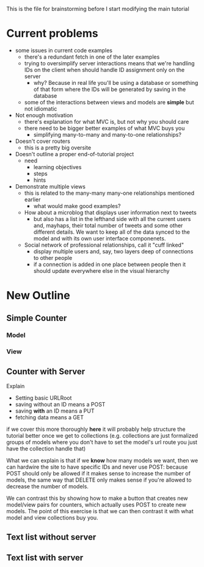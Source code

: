 This is the file for brainstorming before I start modifying the main tutorial
* Current problems
  + some issues in current code examples
    + there's a redundant fetch in one of the later examples
    + trying to oversimplify server interactions means that we're handling IDs on the client when should handle ID assignment only on the server
      + why? Because in real life you'll be using a database or something of that form where the IDs will be generated by saving in the database
    + some of the interactions between views and models are *simple* but not idiomatic
  + Not enough motivation
    + there's explanation for what MVC is, but not why you should care
    + there need to be bigger better examples of what MVC buys you
      + simplifying many-to-many and many-to-one relationships?
  + Doesn't cover routers
    + this is a pretty big oversite
  + Doesn't outline a proper end-of-tutorial project
    + need
      + learning objectives
      + steps
      + hints
  + Demonstrate multiple views
    + this is related to the many-many many-one relationships mentioned earlier
      + what would make good examples?
	+ How about a microblog that displays user information next to tweets
	  + but also has a list in the lefthand side with all the current users and, mayhaps, their total number of tweets and some other different details. We want to keep all of the data synced to the model and with its own user interface componenets.
	+ Social network of professional relationships, call it "cuff linked"
	  + display multiple users and, say, two layers deep of connections to other people
	  + if a connection is added in one place between people then it should update everywhere else in the visual hierarchy

* New Outline
** Simple Counter
*** Model
*** View
** Counter with Server
    Explain
    + Setting basic URLRoot
    + saving without an ID means a POST
    + saving *with* an ID means a PUT
    + fetching data means a GET
if we cover this more thoroughly *here* it will probably help structure the tutorial better once we get to collections (e.g. collections are just formalized groups of models where you don't have to set the model's url route you just have the collection handle that)

    What we can explain is that if we *know* how many models we want, then we can hardwire the site to have specific IDs and never use POST: because POST should only be allowed if it makes sense to increase the number of models, the same way that DELETE only makes sense if you're allowed to decrease the number of models.

    We can contrast this by showing how to make a button that creates new model/view pairs for counters, which actually uses POST to create new models. The point of this exercise is that we can then contrast it with what model and view collections buy you.


** Text list without server
** Text list with server
